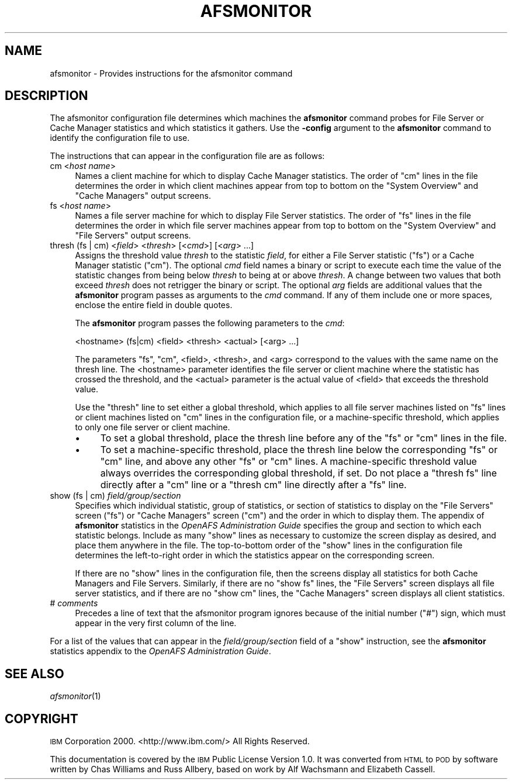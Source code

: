 .\" Automatically generated by Pod::Man 2.23 (Pod::Simple 3.14)
.\"
.\" Standard preamble:
.\" ========================================================================
.de Sp \" Vertical space (when we can't use .PP)
.if t .sp .5v
.if n .sp
..
.de Vb \" Begin verbatim text
.ft CW
.nf
.ne \\$1
..
.de Ve \" End verbatim text
.ft R
.fi
..
.\" Set up some character translations and predefined strings.  \*(-- will
.\" give an unbreakable dash, \*(PI will give pi, \*(L" will give a left
.\" double quote, and \*(R" will give a right double quote.  \*(C+ will
.\" give a nicer C++.  Capital omega is used to do unbreakable dashes and
.\" therefore won't be available.  \*(C` and \*(C' expand to `' in nroff,
.\" nothing in troff, for use with C<>.
.tr \(*W-
.ds C+ C\v'-.1v'\h'-1p'\s-2+\h'-1p'+\s0\v'.1v'\h'-1p'
.ie n \{\
.    ds -- \(*W-
.    ds PI pi
.    if (\n(.H=4u)&(1m=24u) .ds -- \(*W\h'-12u'\(*W\h'-12u'-\" diablo 10 pitch
.    if (\n(.H=4u)&(1m=20u) .ds -- \(*W\h'-12u'\(*W\h'-8u'-\"  diablo 12 pitch
.    ds L" ""
.    ds R" ""
.    ds C` ""
.    ds C' ""
'br\}
.el\{\
.    ds -- \|\(em\|
.    ds PI \(*p
.    ds L" ``
.    ds R" ''
'br\}
.\"
.\" Escape single quotes in literal strings from groff's Unicode transform.
.ie \n(.g .ds Aq \(aq
.el       .ds Aq '
.\"
.\" If the F register is turned on, we'll generate index entries on stderr for
.\" titles (.TH), headers (.SH), subsections (.SS), items (.Ip), and index
.\" entries marked with X<> in POD.  Of course, you'll have to process the
.\" output yourself in some meaningful fashion.
.ie \nF \{\
.    de IX
.    tm Index:\\$1\t\\n%\t"\\$2"
..
.    nr % 0
.    rr F
.\}
.el \{\
.    de IX
..
.\}
.\"
.\" Accent mark definitions (@(#)ms.acc 1.5 88/02/08 SMI; from UCB 4.2).
.\" Fear.  Run.  Save yourself.  No user-serviceable parts.
.    \" fudge factors for nroff and troff
.if n \{\
.    ds #H 0
.    ds #V .8m
.    ds #F .3m
.    ds #[ \f1
.    ds #] \fP
.\}
.if t \{\
.    ds #H ((1u-(\\\\n(.fu%2u))*.13m)
.    ds #V .6m
.    ds #F 0
.    ds #[ \&
.    ds #] \&
.\}
.    \" simple accents for nroff and troff
.if n \{\
.    ds ' \&
.    ds ` \&
.    ds ^ \&
.    ds , \&
.    ds ~ ~
.    ds /
.\}
.if t \{\
.    ds ' \\k:\h'-(\\n(.wu*8/10-\*(#H)'\'\h"|\\n:u"
.    ds ` \\k:\h'-(\\n(.wu*8/10-\*(#H)'\`\h'|\\n:u'
.    ds ^ \\k:\h'-(\\n(.wu*10/11-\*(#H)'^\h'|\\n:u'
.    ds , \\k:\h'-(\\n(.wu*8/10)',\h'|\\n:u'
.    ds ~ \\k:\h'-(\\n(.wu-\*(#H-.1m)'~\h'|\\n:u'
.    ds / \\k:\h'-(\\n(.wu*8/10-\*(#H)'\z\(sl\h'|\\n:u'
.\}
.    \" troff and (daisy-wheel) nroff accents
.ds : \\k:\h'-(\\n(.wu*8/10-\*(#H+.1m+\*(#F)'\v'-\*(#V'\z.\h'.2m+\*(#F'.\h'|\\n:u'\v'\*(#V'
.ds 8 \h'\*(#H'\(*b\h'-\*(#H'
.ds o \\k:\h'-(\\n(.wu+\w'\(de'u-\*(#H)/2u'\v'-.3n'\*(#[\z\(de\v'.3n'\h'|\\n:u'\*(#]
.ds d- \h'\*(#H'\(pd\h'-\w'~'u'\v'-.25m'\f2\(hy\fP\v'.25m'\h'-\*(#H'
.ds D- D\\k:\h'-\w'D'u'\v'-.11m'\z\(hy\v'.11m'\h'|\\n:u'
.ds th \*(#[\v'.3m'\s+1I\s-1\v'-.3m'\h'-(\w'I'u*2/3)'\s-1o\s+1\*(#]
.ds Th \*(#[\s+2I\s-2\h'-\w'I'u*3/5'\v'-.3m'o\v'.3m'\*(#]
.ds ae a\h'-(\w'a'u*4/10)'e
.ds Ae A\h'-(\w'A'u*4/10)'E
.    \" corrections for vroff
.if v .ds ~ \\k:\h'-(\\n(.wu*9/10-\*(#H)'\s-2\u~\d\s+2\h'|\\n:u'
.if v .ds ^ \\k:\h'-(\\n(.wu*10/11-\*(#H)'\v'-.4m'^\v'.4m'\h'|\\n:u'
.    \" for low resolution devices (crt and lpr)
.if \n(.H>23 .if \n(.V>19 \
\{\
.    ds : e
.    ds 8 ss
.    ds o a
.    ds d- d\h'-1'\(ga
.    ds D- D\h'-1'\(hy
.    ds th \o'bp'
.    ds Th \o'LP'
.    ds ae ae
.    ds Ae AE
.\}
.rm #[ #] #H #V #F C
.\" ========================================================================
.\"
.IX Title "AFSMONITOR 5"
.TH AFSMONITOR 5 "2011-09-06" "OpenAFS" "AFS File Reference"
.\" For nroff, turn off justification.  Always turn off hyphenation; it makes
.\" way too many mistakes in technical documents.
.if n .ad l
.nh
.SH "NAME"
afsmonitor \- Provides instructions for the afsmonitor command
.SH "DESCRIPTION"
.IX Header "DESCRIPTION"
The afsmonitor configuration file determines which machines the
\&\fBafsmonitor\fR command probes for File Server or Cache Manager statistics
and which statistics it gathers. Use the \fB\-config\fR argument to the
\&\fBafsmonitor\fR command to identify the configuration file to use.
.PP
The instructions that can appear in the configuration file are as follows:
.IP "cm <\fIhost name\fR>" 4
.IX Item "cm <host name>"
Names a client machine for which to display Cache Manager statistics. The
order of \f(CW\*(C`cm\*(C'\fR lines in the file determines the order in which client
machines appear from top to bottom on the \f(CW\*(C`System Overview\*(C'\fR and \f(CW\*(C`Cache
Managers\*(C'\fR output screens.
.IP "fs <\fIhost name\fR>" 4
.IX Item "fs <host name>"
Names a file server machine for which to display File Server
statistics. The order of \f(CW\*(C`fs\*(C'\fR lines in the file determines the order in
which file server machines appear from top to bottom on the \f(CW\*(C`System
Overview\*(C'\fR and \f(CW\*(C`File Servers\*(C'\fR output screens.
.IP "thresh (fs | cm) <\fIfield\fR> <\fIthresh\fR> [<\fIcmd\fR>] [<\fIarg\fR> ...]" 4
.IX Item "thresh (fs | cm) <field> <thresh> [<cmd>] [<arg> ...]"
Assigns the threshold value \fIthresh\fR to the statistic \fIfield\fR, for
either a File Server statistic (\f(CW\*(C`fs\*(C'\fR) or a Cache Manager statistic
(\f(CW\*(C`cm\*(C'\fR). The optional \fIcmd\fR field names a binary or script to execute
each time the value of the statistic changes from being below \fIthresh\fR to
being at or above \fIthresh\fR. A change between two values that both exceed
\&\fIthresh\fR does not retrigger the binary or script. The optional \fIarg\fR
fields are additional values that the \fBafsmonitor\fR program passes as
arguments to the \fIcmd\fR command. If any of them include one or more
spaces, enclose the entire field in double quotes.
.Sp
The \fBafsmonitor\fR program passes the following parameters to the \fIcmd\fR:
.Sp
.Vb 1
\&    <hostname> (fs|cm) <field> <thresh> <actual> [<arg> ...]
.Ve
.Sp
The parameters \f(CW\*(C`fs\*(C'\fR, \f(CW\*(C`cm\*(C'\fR, <field>, <thresh>, and <arg> correspond to
the values with the same name on the thresh line. The <hostname> parameter
identifies the file server or client machine where the statistic has
crossed the threshold, and the <actual> parameter is the actual value of
<field> that exceeds the threshold value.
.Sp
Use the \f(CW\*(C`thresh\*(C'\fR line to set either a global threshold, which applies to
all file server machines listed on \f(CW\*(C`fs\*(C'\fR lines or client machines listed
on \f(CW\*(C`cm\*(C'\fR lines in the configuration file, or a machine-specific threshold,
which applies to only one file server or client machine.
.RS 4
.IP "\(bu" 4
To set a global threshold, place the thresh line before any of the \f(CW\*(C`fs\*(C'\fR
or \f(CW\*(C`cm\*(C'\fR lines in the file.
.IP "\(bu" 4
To set a machine-specific threshold, place the thresh line below the
corresponding \f(CW\*(C`fs\*(C'\fR or \f(CW\*(C`cm\*(C'\fR line, and above any other \f(CW\*(C`fs\*(C'\fR or \f(CW\*(C`cm\*(C'\fR
lines. A machine-specific threshold value always overrides the
corresponding global threshold, if set. Do not place a \f(CW\*(C`thresh fs\*(C'\fR line
directly after a \f(CW\*(C`cm\*(C'\fR line or a \f(CW\*(C`thresh cm\*(C'\fR line directly after a \f(CW\*(C`fs\*(C'\fR
line.
.RE
.RS 4
.RE
.IP "show (fs | cm) \fIfield/group/section\fR" 4
.IX Item "show (fs | cm) field/group/section"
Specifies which individual statistic, group of statistics, or section of
statistics to display on the \f(CW\*(C`File Servers\*(C'\fR screen (\f(CW\*(C`fs\*(C'\fR) or \f(CW\*(C`Cache
Managers\*(C'\fR screen (\f(CW\*(C`cm\*(C'\fR) and the order in which to display them. The
appendix of \fBafsmonitor\fR statistics in the \fIOpenAFS Administration
Guide\fR specifies the group and section to which each statistic
belongs. Include as many \f(CW\*(C`show\*(C'\fR lines as necessary to customize the
screen display as desired, and place them anywhere in the file. The
top-to-bottom order of the \f(CW\*(C`show\*(C'\fR lines in the configuration file
determines the left-to-right order in which the statistics appear on the
corresponding screen.
.Sp
If there are no \f(CW\*(C`show\*(C'\fR lines in the configuration file, then the screens
display all statistics for both Cache Managers and File
Servers. Similarly, if there are no \f(CW\*(C`show fs\*(C'\fR lines, the \f(CW\*(C`File Servers\*(C'\fR
screen displays all file server statistics, and if there are no \f(CW\*(C`show cm\*(C'\fR
lines, the \f(CW\*(C`Cache Managers\*(C'\fR screen displays all client statistics.
.IP "# \fIcomments\fR" 4
.IX Item "# comments"
Precedes a line of text that the afsmonitor program ignores because of the
initial number (\f(CW\*(C`#\*(C'\fR) sign, which must appear in the very first column of
the line.
.PP
For a list of the values that can appear in the \fIfield/group/section\fR
field of a \f(CW\*(C`show\*(C'\fR instruction, see the \fBafsmonitor\fR statistics appendix
to the \fIOpenAFS Administration Guide\fR.
.SH "SEE ALSO"
.IX Header "SEE ALSO"
\&\fIafsmonitor\fR\|(1)
.SH "COPYRIGHT"
.IX Header "COPYRIGHT"
\&\s-1IBM\s0 Corporation 2000. <http://www.ibm.com/> All Rights Reserved.
.PP
This documentation is covered by the \s-1IBM\s0 Public License Version 1.0.  It was
converted from \s-1HTML\s0 to \s-1POD\s0 by software written by Chas Williams and Russ
Allbery, based on work by Alf Wachsmann and Elizabeth Cassell.
